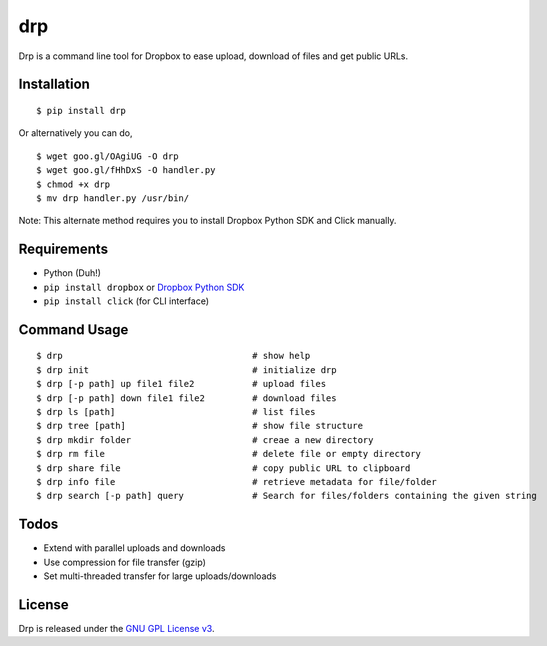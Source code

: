 drp
===

Drp is a command line tool for Dropbox to ease upload, download of files
and get public URLs.

Installation
------------

::

    $ pip install drp

Or alternatively you can do,

::

    $ wget goo.gl/OAgiUG -O drp
    $ wget goo.gl/fHhDxS -O handler.py
    $ chmod +x drp
    $ mv drp handler.py /usr/bin/

Note: This alternate method requires you to install Dropbox Python SDK
and Click manually.

Requirements
------------

-  Python (Duh!)
-  ``pip install dropbox`` or `Dropbox Python SDK`_
-  ``pip install click`` (for CLI interface)

Command Usage
-------------

::

    $ drp                                    # show help
    $ drp init                               # initialize drp
    $ drp [-p path] up file1 file2           # upload files
    $ drp [-p path] down file1 file2         # download files
    $ drp ls [path]                          # list files
    $ drp tree [path]                        # show file structure
    $ drp mkdir folder                       # creae a new directory
    $ drp rm file                            # delete file or empty directory
    $ drp share file                         # copy public URL to clipboard
    $ drp info file                          # retrieve metadata for file/folder
    $ drp search [-p path] query             # Search for files/folders containing the given string

Todos
-----

-  Extend with parallel uploads and downloads
-  Use compression for file transfer (gzip)
-  Set multi-threaded transfer for large uploads/downloads

License
-------

Drp is released under the `GNU GPL License v3`_.

.. _Dropbox Python SDK: https://www.dropbox.com/developers/core/sdks/python
.. _GNU GPL License v3: http://www.gnu.org/licenses/quick-guide-gplv3.html

